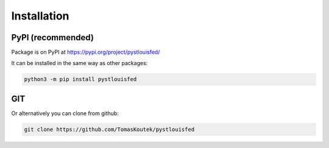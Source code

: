 Installation
==============================

.. _pypi:

PyPI (recommended)
------------------

Package is on PyPI at https://pypi.org/project/pystlouisfed/

It can be installed in the same way as other packages:

.. code-block:: console

   python3 -m pip install pystlouisfed

GIT
------------------

Or alternatively you can clone from github:

.. code-block:: console

   git clone https://github.com/TomasKoutek/pystlouisfed
